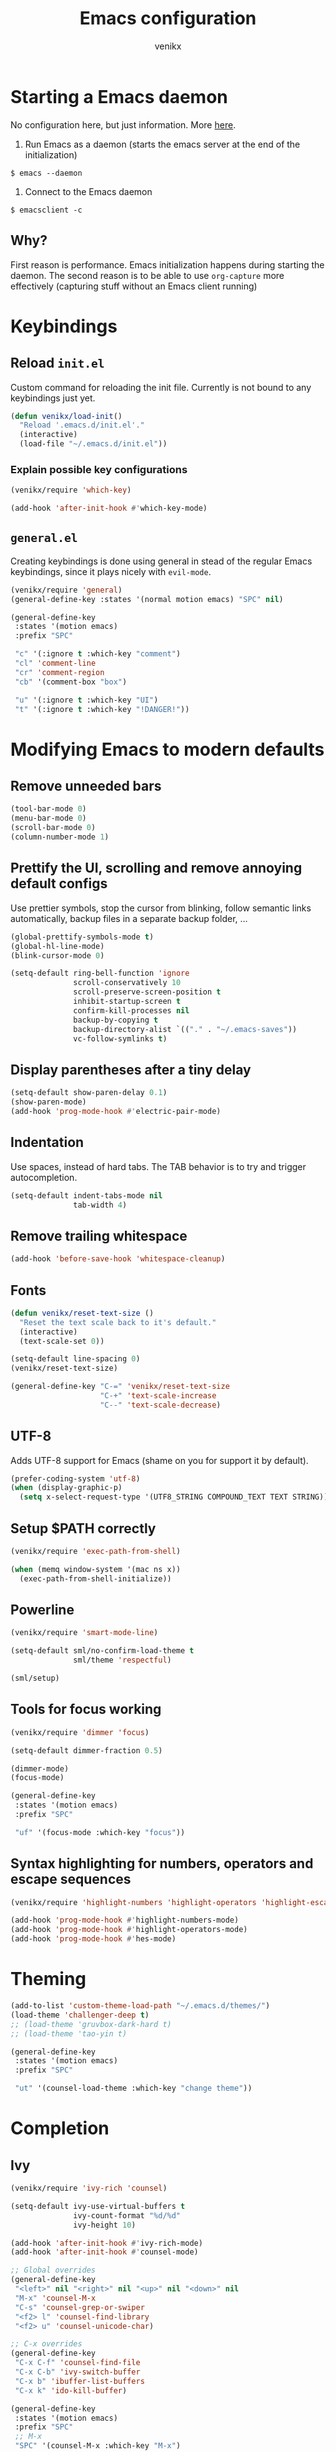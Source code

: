 #+TITLE: Emacs configuration
#+AUTHOR: venikx
#+STARTUP: content, indent

* Starting a Emacs daemon
No configuration here, but just information. More [[https://www.gnu.org/software/emacs/manual/html_node/emacs/Emacs-Server.html][here]].

1. Run Emacs as a daemon (starts the emacs server at the end of the initialization)
~$ emacs --daemon~
2. Connect to the Emacs daemon
~$ emacsclient -c~

** Why?
First reason is performance. Emacs initialization happens during starting the daemon. The second
reason is to be able to use ~org-capture~ more effectively (capturing stuff without an Emacs client running)

* Keybindings
** Reload ~init.el~
Custom command for reloading the init file. Currently is not bound to any keybindings just yet.

#+BEGIN_SRC emacs-lisp
  (defun venikx/load-init()
    "Reload '.emacs.d/init.el'."
    (interactive)
    (load-file "~/.emacs.d/init.el"))
#+END_SRC

*** Explain possible key configurations
#+BEGIN_SRC emacs-lisp
  (venikx/require 'which-key)

  (add-hook 'after-init-hook #'which-key-mode)
#+END_SRC

** ~general.el~
Creating keybindings is done using general in stead of the regular Emacs keybindings, since it plays
nicely with ~evil-mode~.

#+BEGIN_SRC emacs-lisp
  (venikx/require 'general)
  (general-define-key :states '(normal motion emacs) "SPC" nil)

  (general-define-key
   :states '(motion emacs)
   :prefix "SPC"

   "c" '(:ignore t :which-key "comment")
   "cl" 'comment-line
   "cr" 'comment-region
   "cb" '(comment-box "box")

   "u" '(:ignore t :which-key "UI")
   "t" '(:ignore t :which-key "!DANGER!"))

#+END_SRC

* Modifying Emacs to modern defaults
** Remove unneeded bars
#+BEGIN_SRC emacs-lisp
  (tool-bar-mode 0)
  (menu-bar-mode 0)
  (scroll-bar-mode 0)
  (column-number-mode 1)
#+END_SRC

** Prettify the UI, scrolling and remove annoying default configs
Use prettier symbols, stop the cursor from blinking, follow semantic links automatically, backup
files in a separate backup folder, ...

#+BEGIN_SRC emacs-lisp
  (global-prettify-symbols-mode t)
  (global-hl-line-mode)
  (blink-cursor-mode 0)

  (setq-default ring-bell-function 'ignore
                scroll-conservatively 10
                scroll-preserve-screen-position t
                inhibit-startup-screen t
                confirm-kill-processes nil
                backup-by-copying t
                backup-directory-alist `(("." . "~/.emacs-saves"))
                vc-follow-symlinks t)
#+END_SRC

** Display parentheses after a tiny delay
#+BEGIN_SRC emacs-lisp
  (setq-default show-paren-delay 0.1)
  (show-paren-mode)
  (add-hook 'prog-mode-hook #'electric-pair-mode)
#+END_SRC

** Indentation
Use spaces, instead of hard tabs. The TAB behavior is to try and trigger autocompletion.

#+BEGIN_SRC emacs-lisp
  (setq-default indent-tabs-mode nil
                tab-width 4)
#+END_SRC

** Remove trailing whitespace
#+BEGIN_SRC emacs-lisp
  (add-hook 'before-save-hook 'whitespace-cleanup)
#+END_SRC

** Fonts
#+BEGIN_SRC emacs-lisp
  (defun venikx/reset-text-size ()
    "Reset the text scale back to it's default."
    (interactive)
    (text-scale-set 0))

  (setq-default line-spacing 0)
  (venikx/reset-text-size)

  (general-define-key "C-=" 'venikx/reset-text-size
                      "C-+" 'text-scale-increase
                      "C--" 'text-scale-decrease)
#+END_SRC

** UTF-8
Adds UTF-8 support for Emacs (shame on you for support it by default).

#+BEGIN_SRC emacs-lisp
  (prefer-coding-system 'utf-8)
  (when (display-graphic-p)
    (setq x-select-request-type '(UTF8_STRING COMPOUND_TEXT TEXT STRING)))
#+END_SRC

** Setup $PATH correctly
#+BEGIN_SRC emacs-lisp
  (venikx/require 'exec-path-from-shell)

  (when (memq window-system '(mac ns x))
    (exec-path-from-shell-initialize))
#+END_SRC

** Powerline
#+BEGIN_SRC emacs-lisp
  (venikx/require 'smart-mode-line)

  (setq-default sml/no-confirm-load-theme t
                sml/theme 'respectful)

  (sml/setup)
#+END_SRC

** Tools for focus working
#+BEGIN_SRC emacs-lisp
  (venikx/require 'dimmer 'focus)

  (setq-default dimmer-fraction 0.5)

  (dimmer-mode)
  (focus-mode)

  (general-define-key
   :states '(motion emacs)
   :prefix "SPC"

   "uf" '(focus-mode :which-key "focus"))
#+END_SRC

** Syntax highlighting for numbers, operators and escape sequences
#+BEGIN_SRC emacs-lisp
  (venikx/require 'highlight-numbers 'highlight-operators 'highlight-escape-sequences)

  (add-hook 'prog-mode-hook #'highlight-numbers-mode)
  (add-hook 'prog-mode-hook #'highlight-operators-mode)
  (add-hook 'prog-mode-hook #'hes-mode)
#+END_SRC

* Theming
#+BEGIN_SRC emacs-lisp
  (add-to-list 'custom-theme-load-path "~/.emacs.d/themes/")
  (load-theme 'challenger-deep t)
  ;; (load-theme 'gruvbox-dark-hard t)
  ;; (load-theme 'tao-yin t)

  (general-define-key
   :states '(motion emacs)
   :prefix "SPC"

   "ut" '(counsel-load-theme :which-key "change theme"))
#+END_SRC

* Completion
** Ivy
#+BEGIN_SRC emacs-lisp
  (venikx/require 'ivy-rich 'counsel)

  (setq-default ivy-use-virtual-buffers t
                ivy-count-format "%d/%d"
                ivy-height 10)

  (add-hook 'after-init-hook #'ivy-rich-mode)
  (add-hook 'after-init-hook #'counsel-mode)

  ;; Global overrides
  (general-define-key
   "<left>" nil "<right>" nil "<up>" nil "<down>" nil
   "M-x" 'counsel-M-x
   "C-s" 'counsel-grep-or-swiper
   "<f2> l" 'counsel-find-library
   "<f2> u" 'counsel-unicode-char)

  ;; C-x overrides
  (general-define-key
   "C-x C-f" 'counsel-find-file
   "C-x C-b" 'ivy-switch-buffer
   "C-x b" 'ibuffer-list-buffers
   "C-x k" 'ido-kill-buffer)

  (general-define-key
   :states '(motion emacs)
   :prefix "SPC"
   ;; M-x
   "SPC" '(counsel-M-x :which-key "M-x")

   ;; Finder
   "f" '(:ignore t :which-key "find")
   "ff" 'counsel-find-file)
#+END_SRC

** Company
#+BEGIN_SRC emacs-lisp
  (venikx/require 'company)

  (setq-default company-idle-delay 0
                company-minimum-prefix-length 2
                company-selection-wrap-around t
                company-tooltip-align-annotations t
                company-frontends '(company-pseudo-tooltip-frontend
                                    company-echo-metadata-frontend))

  (add-hook 'prog-mode-hook #'company-mode)

  (with-eval-after-load 'company
    (define-key company-active-map (kbd "C-n") 'company-select-next)
    (define-key company-active-map (kbd "C-p") 'company-select-previous))
#+END_SRC

** Snippets
#+BEGIN_SRC emacs-lisp
  (venikx/require 'yasnippet-snippets)

  (add-hook 'prog-mode-hook #'yas-global-mode)
#+END_SRC

* TODO EVIL
#+BEGIN_SRC emacs-lisp
  (venikx/require 'evil)

  (defun venikx/save-and-kill-this-buffer ()
    "Save and kill the current buffer, similar to regular ol' vim."
    (interactive)
    (save-buffer)
    (kill-this-buffer))

  (setq-default evil-want-C-u-scroll t
                evil-want-keybinding nil)

                ;; TODO make this work
  ;; (evil-ex-define-cmd "q" 'kill-this-buffer)
  ;; (evil-ex-define-cmd "wq" 'venikx/save-and-kill-this-buffer)

  (with-eval-after-load 'evil-maps ; disable keybinding for company mode
    (define-key evil-insert-state-map (kbd "C-n") nil)
    (define-key evil-insert-state-map (kbd "C-p") nil))

  (add-hook 'after-init-hook 'evil-mode)
#+END_SRC

*** Enable relative line numbers
#+BEGIN_SRC emacs-lisp
  (venikx/require 'nlinum-relative)

  (nlinum-relative-setup-evil)

  (add-hook 'prog-mode-hook #'nlinum-relative-mode)
#+END_SRC

*** Improve folding
#+BEGIN_SRC emacs-lisp
  (venikx/require 'origami)

  (add-hook 'prog-mode-hook #'origami-mode)
#+END_SRC

*** Enable surround
#+BEGIN_SRC emacs-lisp
  (venikx/require 'evil-surround)

  (setq-default global-evil-surround-mode 1)
#+END_SRC

*** Enable EVIL for certain modes
#+BEGIN_SRC emacs-lisp
  (venikx/require 'evil-collection)

  (evil-collection-init '(calender company ivy))
#+END_SRC

* Magit
Uses ~evil-magit~ to use the evil specific keybindings to work magit.

#+BEGIN_SRC emacs-lisp
  (venikx/require 'evil-magit)

  (setq-default magit-completing-read-function 'ivy-completing-read
                magit-auto-revert-mode nil
                git-commit-summary-max-length 50)

  (add-hook 'git-commit-mode-hook
            '(lambda () (setq fill-column 72) (turn-on-auto-fill)))

  (evil-magit-init)

  (general-define-key
   :states '(motion emacs)
   :prefix "SPC"

   "g" '(:ignore t :which-key "git")
   "gs" 'magit-status
   "gb" 'magit-blame
   "gi" 'magit-init)
#+END_SRC

* File management
** Ranger
A complete replacement for dired-mode.

#+BEGIN_SRC emacs-lisp
  (venikx/require 'ranger)

  (ranger-override-dired-mode t)
  (setq-default ranger-show-hidden t
                ranger-width-preview 0.5)

  (general-define-key
   :states '(motion emacs)
   :prefix "SPC"

   "fr" 'ranger)
#+END_SRC

** Projectile
#+BEGIN_SRC emacs-lisp
  (venikx/require 'counsel-projectile)

  (setq-default projectile-sort-order 'recentf
                projectile-indexing-method 'hybrid)

  (add-hook 'after-init-hook #'counsel-projectile-mode)

  (general-define-key
   :states '(motion emacs)
   :prefix "SPC"
   "p" '(:ignore t :which-key "projectile")
   "pr" '(counsel-projectile-rg :which-key "rg")
   "pb" '(counsel-projectile-switch-to-buffer :which-key "switch buffer")
   "pf" '(counsel-projectile-find-file :which-key "find file"))
#+END_SRC

* Programming
** Documentation
*** Eldoc
Disabling the global eldoc mode, since it's known to have perf issues.
It's probably better to have a more finegrained control over which modes should enable ~eldoc-mode~,
but the ~prog-mode-hook~ is fine for now.

#+BEGIN_SRC emacs-lisp
  (global-eldoc-mode -1)
  (add-hook 'prog-mode-hook #'eldoc-mode)
#+END_SRC

** Flycheck
#+BEGIN_SRC emacs-lisp
  (venikx/require 'flycheck)

  (add-hook 'after-init-hook #'global-flycheck-mode)
#+END_SRC

** Web
*** prettier-js & node-modules-path
Loads the node-modules into the path.

#+BEGIN_SRC emacs-lisp
  (venikx/require 'add-node-modules-path 'prettier-js)

  (add-hook 'js2-mode-hook #'add-node-modules-path)
  (add-hook 'js2-mode-hook #'prettier-js-mode)
#+END_SRC

*** tide
The client ~tide~ talks with a Language Server Protocal (LSP) called ~tsserver~, which is the same
backend as in vscode. ~lsp-mode~ is an alternative client, but I experienced sluggish and slow
behavior in non-trivial projects.

Use tide together with ~js2-mode~ and/or ~typescript-mode~ to get all the autocomplete goodies.

#+BEGIN_SRC emacs-lisp
  (venikx/require 'tide)

  (defun venikx/turn-on-tide ()
    "Set up the tide."
    (interactive)
    (tide-setup))

  (setq-default tide-completion-detailed t
                tide-completion-enable-autoimport-suggestions t)

  (general-define-key
   :keymaps 'tide-mode-map
   :states 'motion
   :prefix "SPC m"

   "r" 'tide-refactor
   "e" 'tide-rename-symbol
   "c" 'tide-rename-file)

  ;; (add-hook 'typescript-mode-hook #'venikx/turn-on-tide)
  (add-hook 'js-mode-hook #'venikx/turn-on-tide)
#+END_SRC

*** typescript-mode
#+BEGIN_SRC emacs-lisp
  ;; (venikx/require 'typescript-mode)
  ;; (setq-default typescript-indent-level 2)
  ;; (add-to-list 'auto-mode-alist '("\\.tsx*$" . js-mode))
#+END_SRC

*** js-mode
Disable the annoying warnings, because ~eslint~ should catch those mistakes. Nowadays JSX is also
supported, so no need to have ~rjsx-mode~ anymore.

#+BEGIN_SRC emacs-lisp
  ;; (venikx/require 'js 'js2-mode)
  (venikx/require 'js)

  (setq-default js-indent-label 2)
                ;; js2-mode-show-parse-errors nil
                ;; js2-mode-show-strict-warnings nil
                ;; js2-highlight-level 3)
  ;; (add-hook 'js-mode-hook 'js2-minor-mode)
  (add-to-list 'auto-mode-alist '("\\.ts.*$" . js-mode))
#+END_SRC

*** css-mode
#+BEGIN_SRC emacs-lisp
  (venikx/require 'css-mode)
  (setq-default css-indent-offset 2)
#+END_SRC

*** web-mode
#+BEGIN_SRC emacs-lisp
  (venikx/require 'web-mode)

  ;; (with-eval-after-load 'flycheck
  ;;   (flycheck-add-mode 'javascript-eslint 'web-mode)
  ;;   (flycheck-add-mode 'typescript-tslint 'web-mode))

  (setq-default web-mode-markup-indent-offset 2
                web-mode-attr-indent-offset 2
                web-mode-attr-value-indent-offset 2
                web-mode-code-indent-offset 2
                web-mode-css-indent-offset 2
                web-mode-enable-current-column-highlight 1
                web-mode-enable-current-element-highlight 1
                web-mode-block-padding 0
                web-mode-script-padding 2
                web-mode-style-padding 2)

  (add-to-list 'auto-mode-alist '("\\.htm.*$" . web-mode))
#+END_SRC

*** JSON
#+BEGIN_SRC emacs-lisp
  (venikx/require 'json-mode)

  (general-define-key
   :keymaps 'json-mode-map
   :states 'motion
   :prefix "SPC m"

   "f" 'json-mode-beautify)
#+END_SRC

*** emmet-mode
#+BEGIN_SRC emacs-lisp
  (venikx/require 'emmet-mode)

  (add-hook 'web-mode-hook 'emmet-mode)
  (add-hook 'html-mode-hook 'emmet-mode)
  (add-hook 'css-mode-hook 'emmet-mode)
#+END_SRC

** C/C++
*** CC-mode
Enable k&r dialect for C, popularized by [[https://www.amazon.com/Programming-Language-2nd-Brian-Kernighan/dp/0131103628][Programming in C]].

#+BEGIN_SRC emacs-lisp
  (setq-default c-basic-offset 4
                c-default-style '((java-mode . "java")
                                  (awk-mode . "awk")
                                  (other . "k&r")))

  (add-to-list 'auto-mode-alist '("\\.h\\'" . c++-mode))
#+END_SRC

** Rust
Installs and configures rust-mode to play nicely with racer and flycheck.
Also adds cargo support.

#+BEGIN_SRC emacs-lisp
  (venikx/require 'rust-mode 'racer 'cargo 'flycheck-rust)

  (general-define-key
   :keymaps 'rust-mode-map
   :states 'motion
   :prefix "SPC m"

   "f" 'rust-format-buffer
   "b" 'cargo-process-build
   "r" 'cargo-process-run
   "t" 'cargo-process-test)

  (add-hook 'rust-mode-hook #'racer-mode)
  (add-hook 'rust-mode-hook #'cargo-minor-mode)
  (add-hook 'racer-mode-hook #'eldoc-mode)
  (add-hook 'racer-mode-hook #'company-mode)

  (with-eval-after-load 'rust-mode
    (add-hook 'flycheck-mode-hook #'flycheck-rust-setup))
#+END_SRC

** Other
*** rainbow-mode
#+BEGIN_SRC emacs-lisp
  (venikx/require 'rainbow-mode)
  (add-hook 'prog-mode-hook #'rainbow-mode)
#+END_SRC

* Org
#+BEGIN_SRC emacs-lisp
  (venikx/require 'org)

  ;; Configure files and paths
  (setq-default org-src-fontify-natively t
                org-hide-emphasis-markers t
                org-use-fast-todo-selection t
                org-default-notes-file "~/Documents/org/gsd/inbox.org"
                org-directory "~/Documents/org/"
                org-agenda-files '("~/Documents/org/gsd/gsd.org")
                org-refile-use-outline-path 'file org-outline-path-complete-in-steps nil
                org-refile-allow-creating-parent-nodes 'confirm
                org-refile-targets
                '(("gsd.org" :maxlevel . 1)
                  ("someday.org" :maxlevel . 1)))

  ;; Configure the tags, keywords and capture templates
  (setq-default org-fast-tag-selection-single-key nil
                org-pretty-entities t
                org-todo-keywords '((sequence "TODO(t)" "NEXT(n)" "|" "DONE(d!)")
                                    (sequence "APPT(a)")
                                    (sequence "WAITING(w@/!)" "HOLD(h@/!)" "CANCELLED(c@/!)"))

                org-capture-templates
                '(("t" "Todo" entry (file org-default-notes-file) "* TODO %? \nAdded: %U\n")
                  ("n" "Next" entry (file org-default-notes-file) "* NEXT %? \nDEADLINE: %t")
                  ("j" "Journal" entry
                   (file+olp+datetree "~/Documents/org/journal.org") "* %?\n" :clock-in t :clock-resume t))

                org-tag-alist
                (quote (("@errand" . ?e) ("@mari" . ?m) ("@reading" . ?r) ("@computer" . ?c)
                        ("@work" . ?w)
                        ("@home" . ?h)))

                org-todo-keyword-faces '(("TODO" :foreground "salmon" :weight bold)
                                         ("NEXT" :foreground "firebrick" :weight bold)
                                         ("DONE" :foreground "sea green")
                                         ("APPT" :foreground "maroon")
                                         ("WAITING" :foreground "dark orange" :weight bold)
                                         ("CANCELLED" :foreground "dim gray")
                                         ("HOLD" :foreground "deep sky blue" :weight bold)))

  ;; Keybindings
  (general-define-key
   :states '(motion emacs)
   :prefix "SPC"

   ;; Org-mode
   "o" '(:ignore t :which-key "org")
   "oc" 'org-capture
   "oa" 'org-agenda)

  (add-hook 'org-mode-hook 'org-indent-mode)
  (add-hook 'org-mode-hook
            '(lambda () (setq fill-column 100) (turn-on-auto-fill)))
#+END_SRC

** Other
#+BEGIN_SRC emacs-lisp
  (venikx/require 'org-pomodoro 'org-bullets)

  (setq-default org-pomodoro-format "%s"
                org-ellipsis "⤵"
                org-bullets-bullet-list '("■" "◆" "▲" "▶"))

  (add-hook 'org-mode-hook (lambda () (org-bullets-mode 1)))
#+END_SRC
* Life
** Ledger
Managing finances in Emacs using ledger-mode (basic wrapper around the ledger-cli).

#+BEGIN_SRC emacs-lisp
  (venikx/require 'ledger-mode)

  (setq-default ledger-clear-whole-transactions 1)

  (add-to-list 'auto-mode-alist '("\\.dat\\'" . ledger-mode))
#+END_SRC

* Load packages without configuration
#+BEGIN_SRC emacs-lisp
  (venikx/require 'cl-lib
                  'yaml-mode
                  'toml-mode
                  'dockerfile-mode
                  'nginx-mode
                  'markdown-mode)
#+END_SRC
